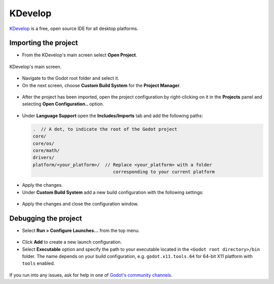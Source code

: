 .. _doc_configuring_an_ide_kdevelop:

KDevelop
========

`KDevelop <https://www.kdevelop.org>`_ is a free, open source IDE for all desktop platforms.

Importing the project
---------------------

- From the KDevelop's main screen select **Open Project**.

.. figure:: img/kdevelop_newproject.png
   :figclass: figure-w480
   :align: center

   KDevelop's main screen.

- Navigate to the Godot root folder and select it.
- On the next screen, choose **Custom Build System** for the **Project Manager**.

.. figure:: img/kdevelop_custombuild.png
   :figclass: figure-w480
   :align: center

- After the project has been imported, open the project configuration by right-clicking 
  on it in the **Projects** panel and selecting **Open Configuration..** option.

.. figure:: img/kdevelop_openconfig.png
   :figclass: figure-w480
   :align: center

- Under **Language Support** open the **Includes/Imports** tab and add the following paths:

  .. code-block:: none

     .  // A dot, to indicate the root of the Godot project
     core/
     core/os/
     core/math/
     drivers/
     platform/<your_platform>/  // Replace <your_platform> with a folder 
                                   corresponding to your current platform

.. figure:: img/kdevelop_addincludes.png
   :figclass: figure-w480
   :align: center

- Apply the changes.
- Under **Custom Build System** add a new build configuration with the following settings:

  +-----------------+------------------------------------------------------------------------------+
  | Build Directory | *blank*                                                                      |
  +-----------------+------------------------------------------------------------------------------+
  | Enable          | **True**                                                                     |
  +-----------------+------------------------------------------------------------------------------+
  | Executable      | **scons**                                                                    |
  +-----------------+------------------------------------------------------------------------------+
  | Arguments       | See `doc_introduction_to_the_buildsystem` for a full list of arguments. |
  +-----------------+------------------------------------------------------------------------------+

.. figure:: img/kdevelop_buildconfig.png
   :figclass: figure-w480
   :align: center

- Apply the changes and close the configuration window.

Debugging the project
---------------------

- Select **Run > Configure Launches...** from the top menu.

.. figure:: img/kdevelop_configlaunches.png
   :figclass: figure-w480
   :align: center

- Click **Add** to create a new launch configuration.
- Select **Executable** option and specify the path to your executable located in 
  the ``<Godot root directory>/bin`` folder. The name depends on your build configuration,
  e.g. ``godot.x11.tools.64`` for 64-bit X11 platform with ``tools`` enabled.

.. figure:: img/kdevelop_configlaunches2.png
   :figclass: figure-w480
   :align: center

If you run into any issues, ask for help in one of
`Godot's community channels <https://godotengine.org/community>`__.
